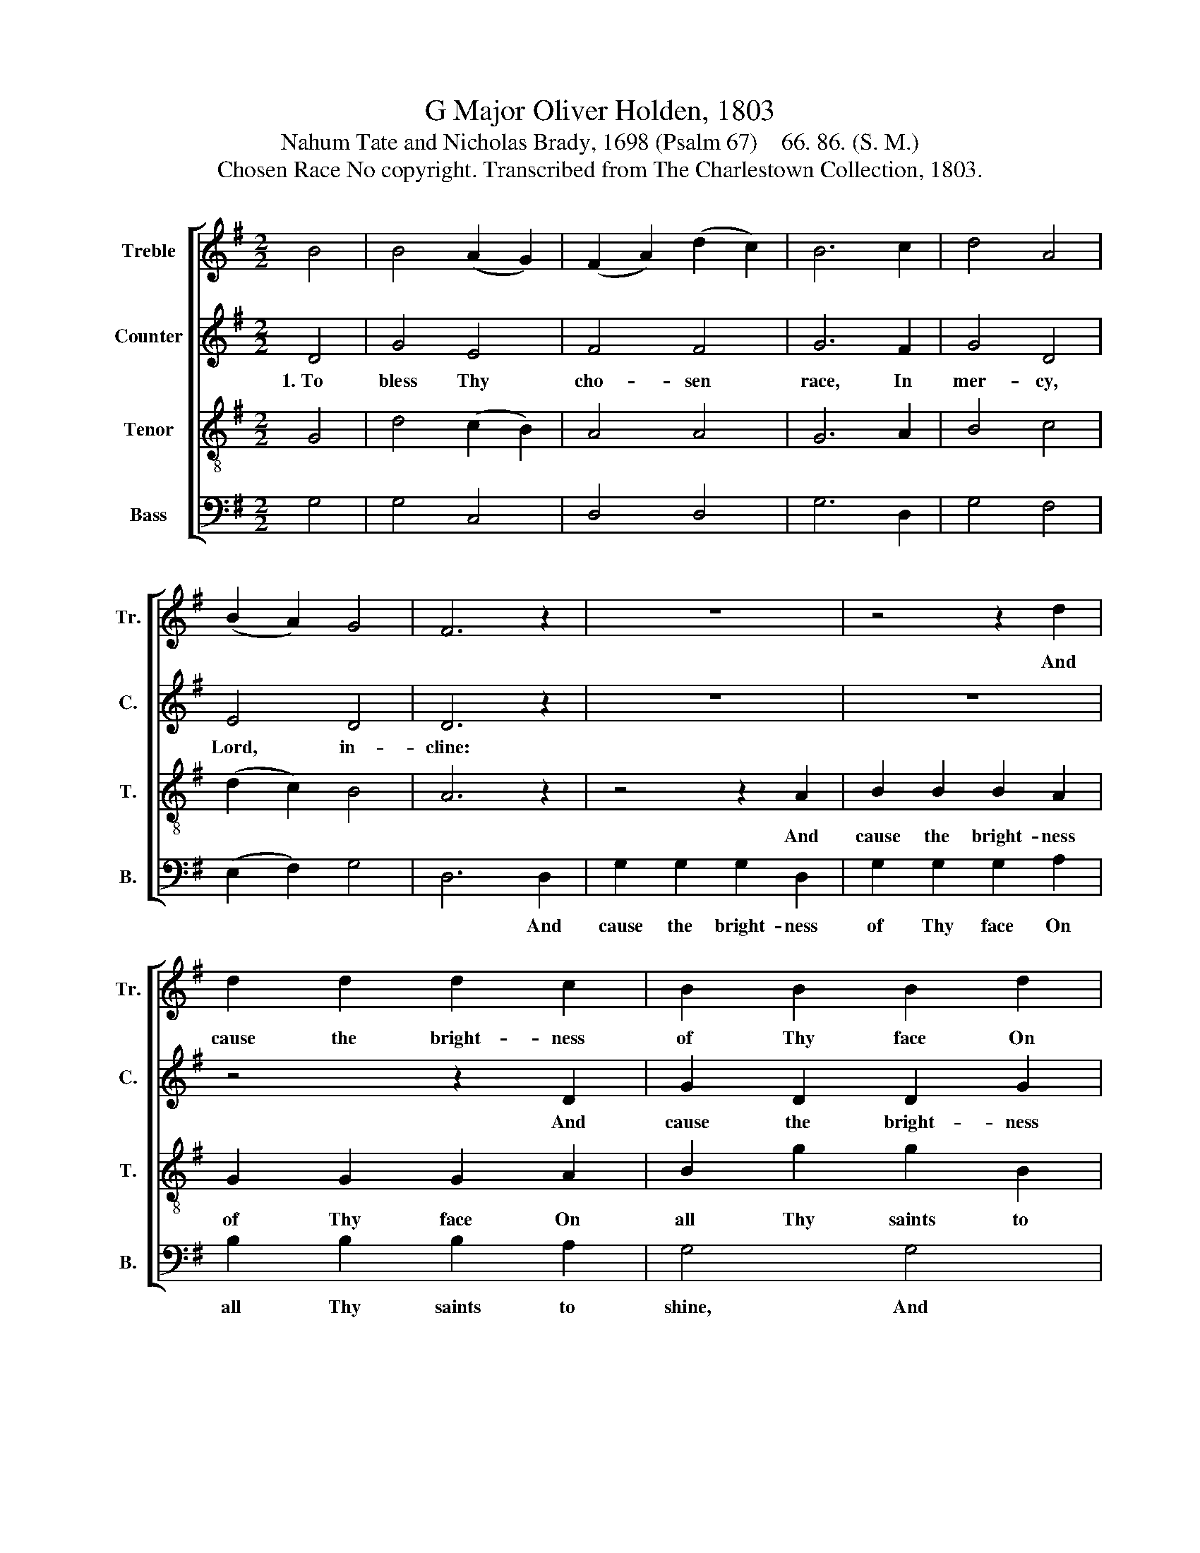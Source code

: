 X:1
T:G Major Oliver Holden, 1803
T:Nahum Tate and Nicholas Brady, 1698 (Psalm 67)    66. 86. (S. M.)
T:Chosen Race No copyright. Transcribed from The Charlestown Collection, 1803.
%%score [ 1 2 3 4 ]
L:1/8
M:2/2
K:G
V:1 treble nm="Treble" snm="Tr."
V:2 treble nm="Counter" snm="C."
V:3 treble-8 nm="Tenor" snm="T."
V:4 bass nm="Bass" snm="B."
V:1
 B4 | B4 (A2 G2) | (F2 A2) (d2 c2) | B6 c2 | d4 A4 | (B2 A2) G4 | F6 z2 | z8 | z4 z2 d2 | %9
w: ||||||||And|
 d2 d2 d2 c2 | B2 B2 B2 d2 | B2 g2 g2 B2 | d6 B2 | d4 B4 | e4 (d2 c2) | B8 |] %16
w: cause the bright- ness|of Thy face On|all Thy saints to|shine, *||||
V:2
 D4 | G4 E4 | F4 F4 | G6 F2 | G4 D4 | E4 D4 | D6 z2 | z8 | z8 | z4 z2 D2 | G2 D2 D2 G2 | %11
w: 1.~To|bless Thy|cho- sen|race, In|mer- cy,|Lord, in-|cline:|||And|cause the bright- ness|
 (G2 D2) (D2 G2) | (G4 F2) G2 | B4 G4 | G4 (G2 F2) | G8 |] %16
w: of * Thy *|face~ _ On|all Thy|saints to *|shine.|
V:3
 G4 | d4 (c2 B2) | A4 A4 | G6 A2 | B4 c4 | (d2 c2) B4 | A6 z2 | z4 z2 A2 | B2 B2 B2 A2 | %9
w: |||||||And|cause the bright- ness|
 G2 G2 G2 A2 | B2 g2 g2 B2 | d8- | d6 ef | g4 d4 | c4 (B2 A2) | G8 |] %16
w: of Thy face On|all Thy saints to|shine,~|_ _ _||||
V:4
 G,4 | G,4 C,4 | D,4 D,4 | G,6 D,2 | G,4 F,4 | (E,2 F,2) G,4 | D,6 D,2 | G,2 G,2 G,2 D,2 | %8
w: ||||||* And|cause the bright- ness|
 G,2 G,2 G,2 A,2 | B,2 B,2 B,2 A,2 | G,4 G,4 | G,2 G,2 G,2 G,2 | B,2 G,2 D2 G,2 | G,4 G,4 | %14
w: of Thy face On|all Thy saints to|shine, And|cause the bright- ness|of Thy face *||
 C,4 D,4 | G,8 |] %16
w: ||

